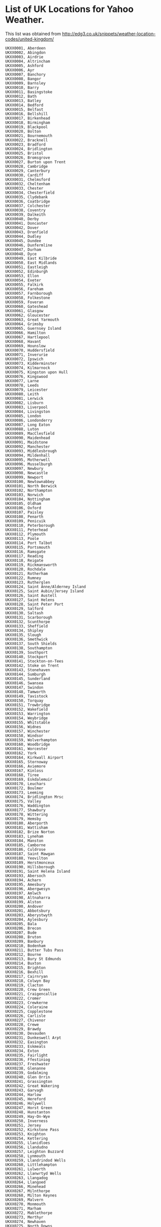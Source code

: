 * List of UK Locations for Yahoo Weather.
This list was obtained from
http://edg3.co.uk/snippets/weather-location-codes/united-kingdom/


#+begin_example
UKXX0001, Aberdeen
UKXX0002, Abingdon
UKXX0003, Airdrie
UKXX0004, Altrincham
UKXX0005, Ashford
UKXX0006, Ayr
UKXX0007, Banchory
UKXX0008, Bangor
UKXX0009, Barnsley
UKXX0010, Barry
UKXX0011, Basingstoke
UKXX0012, Bath
UKXX0013, Batley
UKXX0014, Bedford
UKXX0015, Belfast
UKXX0016, Bellshill
UKXX0017, Birkenhead
UKXX0018, Birmingham
UKXX0019, Blackpool
UKXX0020, Bolton
UKXX0021, Bournemouth
UKXX0022, Bracknell
UKXX0023, Bradford
UKXX0024, Bridlington
UKXX0025, Bristol
UKXX0026, Bromsgrove
UKXX0027, Burton upon Trent
UKXX0028, Cambridge
UKXX0029, Canterbury
UKXX0030, Cardiff
UKXX0031, Chelmsford
UKXX0032, Cheltenham
UKXX0033, Chester
UKXX0034, Chesterfield
UKXX0035, Clydebank
UKXX0036, Coatbridge
UKXX0037, Colchester
UKXX0038, Coventry
UKXX0039, Dalkeith
UKXX0040, Derby
UKXX0041, Doncaster
UKXX0042, Dover
UKXX0043, Dronfield
UKXX0044, Dudley
UKXX0045, Dundee
UKXX0046, Dunfermline
UKXX0047, Durham
UKXX0048, Dyce
UKXX0049, East Kilbride
UKXX0050, East Midlands
UKXX0051, Eastleigh
UKXX0052, Edinburgh
UKXX0053, Ellon
UKXX0054, Exeter
UKXX0055, Falkirk
UKXX0056, Fareham
UKXX0057, Farnborough
UKXX0058, Folkestone
UKXX0059, Foveran
UKXX0060, Gateshead
UKXX0061, Glasgow
UKXX0062, Gloucester
UKXX0063, Great Yarmouth
UKXX0064, Grimsby
UKXX0065, Guernsey Island
UKXX0066, Hamilton
UKXX0067, Hartlepool
UKXX0068, Havant
UKXX0069, Hounslow
UKXX0070, Huddersfield
UKXX0071, Inverurie
UKXX0072, Ipswich
UKXX0073, Kidderminster
UKXX0074, Kilmarnock
UKXX0075, Kingston upon Hull
UKXX0076, Kingswood
UKXX0077, Larne
UKXX0078, Leeds
UKXX0079, Leicester
UKXX0080, Leith
UKXX0081, Lerwick
UKXX0082, Lisburn
UKXX0083, Liverpool
UKXX0084, Livingston
UKXX0085, London
UKXX0086, Londonderry
UKXX0087, Long Eaton
UKXX0088, Luton
UKXX0089, MacClesfield
UKXX0090, Maidenhead
UKXX0091, Maidstone
UKXX0092, Manchester
UKXX0093, Middlesbrough
UKXX0094, Mildenhall
UKXX0095, Motherwell
UKXX0096, Musselburgh
UKXX0097, Newbury
UKXX0098, Newcastle
UKXX0099, Newport
UKXX0100, Newtownabbey
UKXX0101, North Berwick
UKXX0102, Northampton
UKXX0103, Norwich
UKXX0104, Nottingham
UKXX0105, Oldham
UKXX0106, Oxford
UKXX0107, Paisley
UKXX0108, Penarth
UKXX0109, Penicuik
UKXX0110, Peterborough
UKXX0111, Peterhead
UKXX0112, Plymouth
UKXX0113, Poole
UKXX0114, Port Talbot
UKXX0115, Portsmouth
UKXX0116, Ramsgate
UKXX0117, Reading
UKXX0118, Reigate
UKXX0119, Rickmansworth
UKXX0120, Rochdale
UKXX0121, Rotherham
UKXX0122, Rumney
UKXX0123, Rutherglen
UKXX0124, Saint Anne/Alderney Island
UKXX0125, Saint Aubin/Jersey Island
UKXX0126, Saint Austell
UKXX0127, Saint Helens
UKXX0128, Saint Peter Port
UKXX0129, Salford
UKXX0130, Saltash
UKXX0131, Scarborough
UKXX0132, Scunthorpe
UKXX0133, Sheffield
UKXX0134, Shipley
UKXX0135, Slough
UKXX0136, Smethwick
UKXX0137, South Shields
UKXX0138, Southampton
UKXX0139, Southport
UKXX0140, Stockport
UKXX0141, Stockton-on-Tees
UKXX0142, Stoke on Trent
UKXX0143, Stonehaven
UKXX0144, Sumburgh
UKXX0145, Sunderland
UKXX0146, Swansea
UKXX0147, Swindon
UKXX0148, Tamworth
UKXX0149, Tavistock
UKXX0150, Torquay
UKXX0151, Trowbridge
UKXX0152, Wakefield
UKXX0153, Warrington
UKXX0154, Weybridge
UKXX0155, Whitstable
UKXX0156, Widnes
UKXX0157, Winchester
UKXX0158, Windsor
UKXX0159, Wolverhampton
UKXX0160, Woodbridge
UKXX0161, Worcester
UKXX0162, York
UKXX0164, Kirkwall Airport
UKXX0165, Stornoway
UKXX0166, Aviemore
UKXX0167, Kinloss
UKXX0168, Tiree
UKXX0169, Eskdalemuir
UKXX0170, Leuchars
UKXX0172, Boulmer
UKXX0173, Leeming
UKXX0174, Bridlington Mrsc
UKXX0175, Valley
UKXX0176, Waddington
UKXX0177, Shawbury
UKXX0178, Wittering
UKXX0179, Hemsby
UKXX0180, Aberporth
UKXX0181, Wattisham
UKXX0182, Brize Norton
UKXX0183, Lyneham
UKXX0184, Manston
UKXX0185, Camborne
UKXX0186, Culdrose
UKXX0187, Saint Mawgan
UKXX0188, Yeovilton
UKXX0189, Herstmonceux
UKXX0190, Hillsborough
UKXX0191, Saint Helena Island
UKXX0193, Abersoch
UKXX0194, Acharn
UKXX0195, Amesbury
UKXX0196, Abergwesyn
UKXX0197, Amlwch
UKXX0198, Altnaharra
UKXX0199, Alston
UKXX0200, Andover
UKXX0201, Abbotsbury
UKXX0203, Aberystwyth
UKXX0204, Aylesbury
UKXX0205, Bala
UKXX0206, Brecon
UKXX0207, Bude
UKXX0208, Bruton
UKXX0209, Banbury
UKXX0210, Bodenham
UKXX0211, Butter Tubs Pass
UKXX0212, Bourne
UKXX0213, Bury St Edmunds
UKXX0214, Buxton
UKXX0215, Brighton
UKXX0216, Bexhill
UKXX0217, Cairnryan
UKXX0218, Colwyn Bay
UKXX0219, Clacton
UKXX0220, Crew Green
UKXX0221, Craigencallie
UKXX0222, Cromer
UKXX0223, Crewkerne
UKXX0224, Coleraine
UKXX0225, Copplestone
UKXX0226, Carlisle
UKXX0227, Chivenor
UKXX0228, Crewe
UKXX0229, Brawdy
UKXX0230, Devauden
UKXX0231, Dunkeswell Arpt
UKXX0232, Easington
UKXX0233, Eskmeals
UKXX0234, Exton
UKXX0235, Fairlight
UKXX0236, Ffestiniog
UKXX0237, Freshwater
UKXX0238, Glenanne
UKXX0239, Godalming
UKXX0240, Glen Orrin
UKXX0241, Grassington
UKXX0242, Great Wakering
UKXX0243, Garvagh
UKXX0244, Harlow
UKXX0245, Hereford
UKXX0246, Holywell
UKXX0247, Horst Green
UKXX0248, Hunstanton
UKXX0249, Hay-On-Wye
UKXX0250, Inverness
UKXX0251, Jersey
UKXX0252, Kirkstone Pass
UKXX0253, Knighton
UKXX0254, Kettering
UKXX0255, Llanidloes
UKXX0256, Llandudno
UKXX0257, Leighton Buzzard
UKXX0258, Lynmouth
UKXX0259, Llandrindod Wells
UKXX0260, Littlehampton
UKXX0261, Lulworth
UKXX0262, Llanwrtyd Wells
UKXX0263, Llangadog
UKXX0264, Llangoed
UKXX0266, Minehead
UKXX0267, Milnthorpe
UKXX0268, Milton Keynes
UKXX0269, Malvern
UKXX0270, Monmouth
UKXX0271, Marham
UKXX0272, Mablethorpe
UKXX0273, Merthyr
UKXX0274, Newhaven
UKXX0275, North Downs
UKXX0276, Newark On Trent
UKXX0278, New Quay
UKXX0279, Orford
UKXX0280, Okehampton
UKXX0281, Ormskirk
UKXX0282, Preston
UKXX0283, Princetown
UKXX0284, Presteigne
UKXX0285, Perth
UKXX0286, Penzance
UKXX0287, Bardesy
UKXX0288, Raglan
UKXX0289, Barmouth
UKXX0290, Redesdale
UKXX0291, Rhyll
UKXX0292, Rayleigh
UKXX0294, Stratford On Avo
UKXX0295, Snowdon
UKXX0296, Shrewsbury
UKXX0297, Shipton
UKXX0298, Skipton
UKXX0299, Sandbach
UKXX0300, Spalding
UKXX0301, Salisbury
UKXX0302, Stocks Resvr
UKXX0303, Scilly
UKXX0304, Tenby
UKXX0305, Telford
UKXX0306, Tunbridge Wells
UKXX0307, Tonbridge
UKXX0308, Trostan
UKXX0309, Taunton
UKXX0310, Tywyn
UKXX0311, Wainfleet
UKXX0312, Whitby
UKXX0313, Wick
UKXX0314, Wellington
UKXX0315, Whitland
UKXX0316, Welshpool
UKXX0317, Weymouth
UKXX0318, Whitehall
UKXX0319, Warslow
UKXX0320, Weston-Spr-Mare
UKXX0321, Weybourne
UKXX0322, Cottesmore
UKXX0323, Brighstone
UKXX0324, Chale
UKXX0325, Skomer
UKXX0326, Cardigan Bay
UKXX0327, Cape Wrath
UKXX0330, The Little Minch
UKXX0332, Strait Of Dover
UKXX0333, Milltimber
UKXX0334, Peterculter
UKXX0335, Westhill
UKXX0336, Fraserburgh
UKXX0337, Oldbury
UKXX0338, Peacehaven
UKXX0339, Holywood
UKXX0340, Donaghadee
UKXX0341, Newtownards
UKXX0342, Comber
UKXX0343, Ballynahinch
UKXX0344, Downpatrick
UKXX0345, Carrickfergus
UKXX0346, Limavady
UKXX0347, Caledon
UKXX0348, Aughnacloy
UKXX0349, Enniskillen
UKXX0350, Fivemiletown
UKXX0351, Clogher
UKXX0352, Augher
UKXX0353, Omagh
UKXX0354, Castlederg
UKXX0355, Strabane
UKXX0356, Porthcawl
UKXX0357, Wallasey
UKXX0358, Harwich
UKXX0359, Broadstairs
UKXX0360, Dumfries
UKXX0361, Thornhill
UKXX0362, Sanquhar
UKXX0363, Dalbeattie
UKXX0364, Kirkcudbright
UKXX0365, Castle Douglas
UKXX0366, Newton Stewart
UKXX0367, Moffat
UKXX0368, Lockerbie
UKXX0369, Annan
UKXX0370, Langholm
UKXX0371, Canonbie
UKXX0372, Gretna
UKXX0373, Cleethorpes
UKXX0374, Lyme Regis
UKXX0375, Dawlish
UKXX0376, Budleigh Salterton
UKXX0377, Midhurst
UKXX0378, Isle of Lewis
UKXX0379, Isle of Harris
UKXX0380, Isle of Scalpay
UKXX0381, Leverburgh
UKXX0382, Isle of Benbecula
UKXX0383, Isle of South Uist
UKXX0384, Isle of Barra
UKXX0385, Portree
UKXX0386, Prestwick
UKXX0387, Cumnock
UKXX0388, Maybole
UKXX0389, Girvan
UKXX0390, Morecambe
UKXX0391, Carnforth
UKXX0392, Rhyl
UKXX0393, Prestatyn
UKXX0394, Llanfairfechan
UKXX0395, Penmaenmawr
UKXX0396, Pwllheli
UKXX0397, Newbiggin-by-the-Sea
UKXX0398, Sheringham
UKXX0399, Lowestoft
UKXX0400, Campbeltown
UKXX0401, Isle of Islay
UKXX0402, Isle of Colonsay
UKXX0403, Isle of Mull
UKXX0404, Isle of Iona
UKXX0405, Isle of Coll
UKXX0406, Isle of Eigg
UKXX0407, Isle of Rum
UKXX0408, Isle of Canna
UKXX0409, Torpoint
UKXX0410, Port Isaac
UKXX0411, Tintagel
UKXX0412, Southsea
UKXX0413, Gosport
UKXX0414, Aberaeron
UKXX0415, Pembroke Dock
UKXX0416, Canvey Island
UKXX0417, Jedburgh
UKXX0418, Hawick
UKXX0419, Coldstream
UKXX0420, Cockburnspath
UKXX0421, Eyemouth
UKXX0422, Brixham
UKXX0423, Dartmouth
UKXX0424, Newquay
UKXX0425, Isles of Scilly
UKXX0426, Guisborough
UKXX0427, Filey
UKXX0428, Shetland
UKXX0429, St Albans
UKXX0430, Radcliffe
UKXX0431, St Helier
UKXX0433, Huntly
UKXX0434, Bacon's End
UKXX0435, Bradford-on-Avon
UKXX0436, Street
UKXX0437, Cleckheaton
UKXX0438, Settle
UKXX0439, Ringwood
UKXX0440, Swanley
UKXX0441, Air Balloon Hill
UKXX0442, Aldwick
UKXX0443, Dromore
UKXX0444, Ballyclare
UKXX0445, Ballymoney
UKXX0446, Ballycastle
UKXX0447, Wigton
UKXX0448, Penrith
UKXX0449, Cleator
UKXX0450, Moor Row
UKXX0451, Cleator Moor
UKXX0452, Aldham
UKXX0453, Manningtree
UKXX0454, Walton on the Naze
UKXX0455, Belvedere
UKXX0456, Heanor
UKXX0457, Spennymoor
UKXX0458, Barton-upon-Humber
UKXX0459, Kingswinford
UKXX0460, Leytonstone
UKXX0461, Bonnyrigg
UKXX0462, Tiverton
UKXX0463, Larbert
UKXX0464, Alloa
UKXX0465, Alva
UKXX0466, Tillicoultry
UKXX0467, Doune
UKXX0468, Badminton
UKXX0469, Haslemere
UKXX0470, Liss
UKXX0471, Knaresborough
UKXX0472, Berkhamsted
UKXX0473, Amersham
UKXX0474, High Wycombe
UKXX0475, Kington
UKXX0476, Hull
UKXX0477, Saxmundham
UKXX0478, Muir of Ord
UKXX0479, Mauchline
UKXX0480, Beith
UKXX0481, Stevenston
UKXX0482, Esher
UKXX0483, Ashby-de-la-Zouch
UKXX0484, Conwy
UKXX0485, Aby
UKXX0486, Pudsey
UKXX0487, Astley
UKXX0488, Whitefield
UKXX0489, Old Wolverton
UKXX0490, Newport Pagnell
UKXX0491, Ampthill
UKXX0492, Seven Sisters
UKXX0493, Cramlington
UKXX0494, Wylam
UKXX0495, Morpeth
UKXX0496, Choppington
UKXX0497, Wooler
UKXX0498, Mansfield
UKXX0499, Hampstead
UKXX0500, Heywood
UKXX0501, Johnstone
UKXX0502, Isle of Bute
UKXX0503, Tarbert
UKXX0504, King's Lynn
UKXX0505, Dalwhinnie
UKXX0506, Roy Bridge
UKXX0507, Ballachulish
UKXX0508, Fowey
UKXX0509, Binfield
UKXX0510, Llanarth
UKXX0511, Saundersfoot
UKXX0512, Pembroke
UKXX0513, Stevenage
UKXX0514, Iver
UKXX0515, Faringdon
UKXX0516, Malmesbury
UKXX0517, Leigh-on-Sea
UKXX0518, Basildon
UKXX0519, Hinton St. George
UKXX0520, Dulverton
UKXX0521, Watchet
UKXX0522, Selkirk
UKXX0523, Mayfield
UKXX0524, Northolt
UKXX0525, Driffield
UKXX0526, Havering
UKXX0527, Hemel Hempstead
UKXX0528, Burton-on-Trent
UKXX0529, Newburn
UKXX0530, Tyldesley
UKXX0531, Fleet
UKXX0532, Kidsgrove
UKXX0533, Aberlour
UKXX0534, Welwyn Garden City
UKXX0535, Warminster
UKXX0536, Bolton Outlanes
UKXX0537, Apperley Bridge
UKXX0538, Parkstone
UKXX0539, Verwood
UKXX0540, Lewes
UKXX0541, Winscombe
UKXX0542, Castlewellan
UKXX0543, Banbridge
UKXX0544, Magherafelt
UKXX0545, Armagh
UKXX0546, Cookstown
UKXX0547, Appleby-in-Westmorland
UKXX0548, Frizington
UKXX0549, Treorchy
UKXX0550, Hengoed
UKXX0551, Southminster
UKXX0552, Nuneaton
UKXX0553, Leamington Spa
UKXX0554, Swanscombe
UKXX0555, Carnoustie
UKXX0556, Newton Aycliffe
UKXX0557, Retford
UKXX0558, Clapton
UKXX0559, Newbridge
UKXX0560, Kirkliston
UKXX0561, Dunbar
UKXX0562, West Calder
UKXX0563, Barnet
UKXX0564, Axminster
UKXX0565, Ilfracombe
UKXX0566, South Molton
UKXX0567, Denny
UKXX0568, Drumchapel
UKXX0569, Berkeley
UKXX0570, Northwood
UKXX0571, Aston Sandford
UKXX0572, Aston Abbotts
UKXX0573, Felixstowe
UKXX0574, Harleston
UKXX0575, Alness
UKXX0576, Irvine
UKXX0577, Darvel
UKXX0578, Kilbirnie
UKXX0579, Dunbeath
UKXX0580, Stromness
UKXX0581, Lancaster
UKXX0582, Larkhall
UKXX0583, Lanark
UKXX0584, Whetstone
UKXX0585, Alexandra Palace
UKXX0586, Wallsend
UKXX0587, Ryton
UKXX0588, Prudhoe
UKXX0589, Ashington
UKXX0590, Attleborough
UKXX0591, Hendon
UKXX0592, Kidlington
UKXX0593, Lochwinnoch
UKXX0594, Dalmally
UKXX0595, Taynuilt
UKXX0596, Isle of Gigha
UKXX0597, Isle of Tiree
UKXX0598, Alyth
UKXX0599, Aberfeldy
UKXX0600, Newtonmore
UKXX0601, Boat of Garten
UKXX0602, Arisaig
UKXX0603, Yelverton
UKXX0604, Padstow
UKXX0605, Leyland
UKXX0606, Redhill
UKXX0607, Upminster
UKXX0608, Milford Haven
UKXX0609, Abbots Ann
UKXX0610, Bucknell
UKXX0611, Oswestry
UKXX0612, Highbridge
UKXX0613, Chard
UKXX0614, Broseley
UKXX0615, Battle
UKXX0616, Paignton
UKXX0617, Truro
UKXX0618, Isleworth
UKXX0619, South Teddington
UKXX0620, Normanton
UKXX0621, Broadway
UKXX0622, Acomb
UKXX0623, The Potteries
UKXX0624, Brent
UKXX0625, Gillingham
UKXX0626, Bury
UKXX0627, Telford Dawley
UKXX0628, Great Sankey
UKXX0629, Chipping Sodbury
UKXX0630, Ecclesfield
UKXX0631, Haywards Heath
UKXX0632, Ashton-in-Makerfield
UKXX0633, Strathdon
UKXX0634, Harpenden
UKXX0635, Welwyn
UKXX0636, Alcester
UKXX0637, Avon Park
UKXX0638, Bastwell
UKXX0639, Worthing
UKXX0640, Arundel
UKXX0641, Abbots Leigh
UKXX0642, Maesteg
UKXX0643, Tonypandy
UKXX0644, Ingatestone
UKXX0645, Sawbridgeworth
UKXX0646, Berden
UKXX0647, Frinton-on-Sea
UKXX0648, Clacton-on-Sea
UKXX0649, Bocking's Elm
UKXX0650, Whyteleafe
UKXX0651, Herne Bay
UKXX0652, Longfield
UKXX0653, Erith
UKXX0654, Ripley
UKXX0655, Swadlincote
UKXX0656, Belper
UKXX0657, Catterick Garrison
UKXX0658, Poplar
UKXX0659, Kirknewton
UKXX0660, Walkerburn
UKXX0661, Fleetwood
UKXX0662, Barrhead
UKXX0663, Dumbarton
UKXX0664, Newent
UKXX0665, Cranleigh
UKXX0666, Lightwater
UKXX0667, Virginia Water
UKXX0668, Alton
UKXX0669, Bordon
UKXX0670, Camberley
UKXX0671, Ross-on-Wye
UKXX0672, Nairn
UKXX0673, Achnasheen
UKXX0674, Fochabers
UKXX0675, Addlestone
UKXX0676, Berriedale
UKXX0677, Kinbrace
UKXX0678, Inverkeithing
UKXX0679, Formby
UKXX0680, Loughborough
UKXX0681, Coalville
UKXX0682, Aberdovey
UKXX0683, Llwyngwril
UKXX0684, Dyffryn Ardudwy
UKXX0685, Cemaes Bay
UKXX0686, Llangefni
UKXX0687, Buckingham
UKXX0688, Archway
UKXX0689, Blyth
UKXX0690, Jarrow
UKXX0691, East Boldon
UKXX0692, Alnwick
UKXX0693, Seahouses
UKXX0694, Bamburgh
UKXX0695, Crickhowell
UKXX0696, New Tredegar
UKXX0697, Chigwell
UKXX0698, Wymondham
UKXX0699, Cricklewood
UKXX0700, Willesden
UKXX0701, Kilmacolm
UKXX0702, Wemyss Bay
UKXX0703, Oban
UKXX0704, Spean Bridge
UKXX0705, Wadebridge
UKXX0706, Bodmin
UKXX0707, Cowes
UKXX0708, Betchworth
UKXX0709, Lingfield
UKXX0710, Worksop
UKXX0711, Clarbeston Road
UKXX0712, Letchworth
UKXX0713, Ware
UKXX0714, Glossop
UKXX0715, Carshalton
UKXX0716, Llandinam
UKXX0717, Merriott
UKXX0718, Market Drayton
UKXX0719, St. Leonards-on-Sea
UKXX0720, Saltburn-by-the-Sea
UKXX0721, Trimdon Station
UKXX0722, Frodsham
UKXX0723, Liversedge
UKXX0724, Droitwich
UKXX0725, Blackfords
UKXX0726, Bebington
UKXX0727, Dewsbury
UKXX0728, Felling
UKXX0729, Grantham
UKXX0730, Shirley
UKXX0731, Staveley
UKXX0732, Kirkby-in-Ashfield
UKXX0733, MacDuff
UKXX0734, Copt Green
UKXX0735, Pevensey
UKXX0736, West Wickham
UKXX0737, Kirkby Stephen
UKXX0738, Caerphilly
UKXX0739, Bishop's Stortford
UKXX0740, Warlingham
UKXX0741, Westgate-on-Sea
UKXX0742, Kenilworth
UKXX0743, Atherstone
UKXX0744, Tarporley
UKXX0745, Dartford
UKXX0746, Bakewell
UKXX0747, Houghton le Spring
UKXX0748, Bedale
UKXX0749, Brigg
UKXX0750, Sturminster Newton
UKXX0751, Leyton
UKXX0752, Walthamstow
UKXX0753, South Woodford
UKXX0754, Humbie
UKXX0755, Pathhead
UKXX0756, Waltham Abbey
UKXX0757, Chulmleigh
UKXX0758, Torrington
UKXX0759, Chipping Campden
UKXX0760, Bagshot
UKXX0761, Edgware
UKXX0762, Ledbury
UKXX0763, Eye
UKXX0764, Avoch
UKXX0765, Strathpeffer
UKXX0766, Lossiemouth
UKXX0767, Forres
UKXX0768, Dalry
UKXX0769, Largs
UKXX0770, Kingston upon Thames
UKXX0771, Worcester Park
UKXX0772, East Molesey
UKXX0773, Chertsey
UKXX0774, Tadworth
UKXX0775, Glenrothes
UKXX0776, Llangammarch Wells
UKXX0777, Oakham
UKXX0778, Corwen
UKXX0779, Llanerchymedd
UKXX0780, Chatham
UKXX0781, Great Linford
UKXX0782, Olney
UKXX0783, East Finchley
UKXX0784, Hornsey
UKXX0785, Stoke Newington
UKXX0786, Blaydon-on-Tyne
UKXX0787, Sutton-in-Ashfield
UKXX0788, Sleaford
UKXX0789, Tredegar
UKXX0790, Ashton-under-Lyne
UKXX0791, Wallingford
UKXX0792, Gunnislake
UKXX0793, Ancton
UKXX0794, Bembridge
UKXX0795, Yarmouth
UKXX0796, Thatcham
UKXX0797, Romford
UKXX0798, Abergorlech
UKXX0799, Morden
UKXX0800, Stockbridge
UKXX0801, Brockenhurst
UKXX0802, Hockley
UKXX0803, Bishops Castle
UKXX0804, Montgomery
UKXX0805, Gordon
UKXX0806, Falmouth
UKXX0807, Redruth
UKXX0808, Wingate
UKXX0809, Southall
UKXX0810, Borehamwood
UKXX0811, Pershore
UKXX0812, Walsall
UKXX0813, Bilston
UKXX0814, Hillingdon
UKXX0815, Westminster
UKXX0816, Crawley
UKXX0817, Darlington
UKXX0818, Newcastle-under-Lyme
UKXX0819, Greasby
UKXX0820, Cumbernauld
UKXX0821, Wrexham
UKXX0822, Eccles
UKXX0823, Chester-le-Street
UKXX0824, Chadderton
UKXX0825, Chorley
UKXX0826, Bentley
UKXX0827, Bramhall
UKXX0828, Bromborough
UKXX0829, Bearsden
UKXX0830, Newry
UKXX0831, Maghull
UKXX0832, Rawtenstall
UKXX0833, Ballindalloch
UKXX0834, Banff
UKXX0835, Acocks Green
UKXX0836, Blossomfield
UKXX0837, Rossendale
UKXX0838, Ambler Thorn
UKXX0839, Broadstone
UKXX0840, Wimborne
UKXX0841, New Milton
UKXX0842, Orpington
UKXX0843, Cheddar
UKXX0844, Frampton Cotterell
UKXX0845, Bushmills
UKXX0846, Baldwinholme
UKXX0847, Deeside
UKXX0848, Mitcham
UKXX0849, Congleton
UKXX0850, Bexley
UKXX0851, Immingham
UKXX0852, Gorebridge
UKXX0853, Winkleigh
UKXX0854, Holsworthy
UKXX0855, Lynton
UKXX0856, Grangemouth
UKXX0857, Kilsyth
UKXX0858, Aldershot
UKXX0859, Windlesham
UKXX0860, Petworth
UKXX0861, Liphook
UKXX0862, Ripon
UKXX0863, Great Missenden
UKXX0864, Tring
UKXX0865, Barking
UKXX0866, Munlochy
UKXX0867, Cromarty
UKXX0868, Tomatin
UKXX0869, Elgin
UKXX0870, Chessington
UKXX0871, Orkney
UKXX0872, Aigburth
UKXX0873, Kirkby
UKXX0874, Penrhyndeudraeth
UKXX0875, Criccieth
UKXX0876, Penysarn
UKXX0877, Wetherby
UKXX0878, Ilkley
UKXX0879, Barton Upon Irwell
UKXX0880, Carrington
UKXX0881, Bill Street
UKXX0882, Queenborough
UKXX0883, Biggar
UKXX0884, Highgate
UKXX0885, Southgate
UKXX0886, Corbridge
UKXX0887, Newark
UKXX0888, Towcester
UKXX0889, Pontypool
UKXX0890, Walsingham
UKXX0891, Mossley
UKXX0892, Littleborough
UKXX0893, Bishopton
UKXX0894, Dunoon
UKXX0895, Swaffham
UKXX0896, Fort William
UKXX0897, Callington
UKXX0898, Hayling Island
UKXX0899, Chichester
UKXX0900, Shanklin
UKXX0901, Ventnor
UKXX0902, Totland Bay
UKXX0903, Wokingham
UKXX0904, East Grinstead
UKXX0905, Rainham
UKXX0906, Kelham Island
UKXX0907, Backmoor
UKXX0908, Llandovery
UKXX0909, Newcastle Emlyn
UKXX0910, Clynderwen
UKXX0911, Royston
UKXX0912, Bourne End
UKXX0913, Banstead
UKXX0914, Benfleet
UKXX0915, Adscombe
UKXX0916, Ilminster
UKXX0917, Melrose
UKXX0918, Romney Marsh
UKXX0919, Winchelsea
UKXX0920, Perranporth
UKXX0921, Redcar
UKXX0922, Sunbury-on-Thames
UKXX0923, Shepperton
UKXX0924, Watford
UKXX0925, Wigan
UKXX0926, Lambeth
UKXX0927, Waltham Forest
UKXX0928, Richmond-upon-Thames
UKXX0929, Hastings
UKXX0930, Huyton-with-Roby
UKXX0931, Pontefract
UKXX0932, Droylsden
UKXX0933, Aboyne
UKXX0934, Bentley Heath
UKXX0935, Astwood Bank
UKXX0936, Radstock
UKXX0937, Allerton
UKXX0938, Becks
UKXX0939, Keighley
UKXX0940, Axbridge
UKXX0941, Portstewart
UKXX0942, Cockermouth
UKXX0943, Pontypridd
UKXX0944, Pentre
UKXX0945, Mold
UKXX0946, Witham
UKXX0947, Hythe
UKXX0948, Bedworth
UKXX0949, Winsford
UKXX0950, Bexleyheath
UKXX0951, Montrose
UKXX0952, Barnard Castle
UKXX0953, Bridport
UKXX0954, Bewdley
UKXX0955, Forest Gate
UKXX0956, Manor Park
UKXX0957, Innerleithen
UKXX0958, West Linton
UKXX0959, Potters Bar
UKXX0960, Honiton
UKXX0961, Umberleigh
UKXX0962, Tewkesbury
UKXX0963, Aldsworth
UKXX0964, Sandhurst
UKXX0965, Chesham
UKXX0966, Chalfont St. Giles
UKXX0967, Leominster
UKXX0968, Sowerby Bridge
UKXX0969, Southwold
UKXX0970, Brandon
UKXX0971, Bury St. Edmunds
UKXX0972, Saltcoats
UKXX0973, New Malden
UKXX0974, Surbiton
UKXX0975, Kinross
UKXX0976, St. Andrews
UKXX0977, Court Hey
UKXX0978, Brighton Le Sands
UKXX0979, Ambleside
UKXX0980, Hinckley
UKXX0981, Caernarfon
UKXX0982, Menai Bridge
UKXX0983, Holyhead
UKXX0984, Brynteg
UKXX0985, Audenshaw
UKXX0986, Snodland
UKXX0987, Aylesford
UKXX0988, Broughton
UKXX0989, Winchmore Hill
UKXX0990, Stocksfield
UKXX0991, Belford
UKXX0992, Holt
UKXX0993, North Walsham
UKXX0994, Mill Hill
UKXX0995, Woodstock
UKXX0996, Appin
UKXX0997, Isle of Jura
UKXX0998, Dunkeld
UKXX0999, Glenfinnan
UKXX1000, Liskeard
UKXX1001, Adsdean
UKXX1002, Attercliffe
UKXX1003, Bradway
UKXX1004, Aughton
UKXX1005, Kidwelly
UKXX1006, Carmarthen
UKXX1007, Boncath
UKXX1008, Pencader
UKXX1009, Fishguard
UKXX1010, Ascot
UKXX1011, Tidworth
UKXX1012, Church Stretton
UKXX1013, Ludlow
UKXX1014, Llanbrynmair
UKXX1015, Langport
UKXX1016, South Petherton
UKXX1017, Earlston
UKXX1018, Etchingham
UKXX1019, Heathfield
UKXX1020, Totnes
UKXX1021, South Brent
UKXX1022, Abbots Langley
UKXX1023, Selby
UKXX1024, Teesside
UKXX1025, Cannock
UKXX1026, Carlton
UKXX1027, Stretford
UKXX1028, Farnham
UKXX1029, West Bridgford
UKXX1030, Heswall
UKXX1031, Mangotsfield
UKXX1032, Penwortham
UKXX1033, Coleshill
UKXX1034, Bird End
UKXX1035, Templecombe
UKXX1036, Blackburn
UKXX1037, Darwen
UKXX1038, Lancing
UKXX1039, Polegate
UKXX1040, Foots Cray
UKXX1041, Bishop Sutton
UKXX1042, Portrush
UKXX1043, Craigavon
UKXX1044, Annie Pit
UKXX1045, Whitehaven
UKXX1046, Merthyr Tydfil
UKXX1047, Ongar
UKXX1048, Maldon
UKXX1049, Boxted
UKXX1050, Sudbury
UKXX1051, Margate
UKXX1052, Brechin
UKXX1053, Arbroath
UKXX1054, Ashbourne
UKXX1055, Stranraer
UKXX1056, Ferryhill
UKXX1057, Blandford Forum
UKXX1058, East Ham
UKXX1059, Colinton
UKXX1060, Broxbourne
UKXX1061, Sidmouth
UKXX1062, Colyton
UKXX1063, Dollar
UKXX1064, Lochearnhead
UKXX1065, Alexandria
UKXX1066, Stroud
UKXX1067, Woking
UKXX1068, Stanmore
UKXX1069, Audley End
UKXX1070, Gairloch
UKXX1071, Ullapool
UKXX1072, Rogart
UKXX1073, Forsinard
UKXX1074, Kirkwall
UKXX1075, Leven
UKXX1076, Auchtermuchty
UKXX1077, Croxteth Park
UKXX1078, Kirkby-in-Furness
UKXX1079, Melton Mowbray
UKXX1080, Llangollen
UKXX1081, Llandudno Junction
UKXX1082, Arthog
UKXX1083, Blaenau Ffestiniog
UKXX1084, Y Felinheli
UKXX1085, Beaumaris
UKXX1086, Llanbedrgoch
UKXX1087, Lincoln
UKXX1088, Otley
UKXX1089, Walkden
UKXX1090, Atherton
UKXX1091, West Malling
UKXX1092, Woodside Park
UKXX1093, Whitley Bay
UKXX1094, Haltwhistle
UKXX1095, Abertillery
UKXX1096, Melton Constable
UKXX1097, Bungay
UKXX1098, St. Johns Wood
UKXX1099, Bicester
UKXX1100, Renfrew
UKXX1101, Skelmorlie
UKXX1102, Gourock
UKXX1103, Colintraive
UKXX1104, Delabole
UKXX1105, Bognor Regis
UKXX1106, Crowthorne
UKXX1107, Billingshurst
UKXX1108, Sydenham
UKXX1109, Shefford
UKXX1110, Sutton
UKXX1111, Shaftesbury
UKXX1112, Seaham
UKXX1113, Peterlee
UKXX1114, Wickford
UKXX1115, Stoke-on-Trent
UKXX1116, Ystrad Meurig
UKXX1117, Stoke-sub-Hamdon
UKXX1118, Galashiels
UKXX1119, Much Wenlock
UKXX1120, Hartfield
UKXX1121, New Romney
UKXX1122, Buckfastleigh
UKXX1123, Billingham
UKXX1124, Egham
UKXX1125, Heckmondwike
UKXX1126, Leigh
UKXX1127, Camden
UKXX1128, Merton
UKXX1129, Arnold
UKXX1130, Thornton/Cleveleys
UKXX1131, Totton
UKXX1132, Farnworth
UKXX1133, Batchwood
UKXX1134, Solihull
UKXX1135, Clitheroe
UKXX1136, Colne
UKXX1137, Burnley
UKXX1138, Christchurch
UKXX1139, Eastbourne
UKXX1140, Seaford
UKXX1141, Shoreham-by-Sea
UKXX1142, Brampton
UKXX1143, Keswick
UKXX1144, Ravenglass
UKXX1145, Treharris
UKXX1146, Billericay
UKXX1147, Anvil Green
UKXX1148, Newport-on-Tay
UKXX1149, Northallerton
UKXX1150, Bishop Auckland
UKXX1151, Portland
UKXX1152, Heriot
UKXX1153, Waltham Cross
UKXX1154, Hoddesdon
UKXX1155, Beaworthy
UKXX1156, Helensburgh
UKXX1157, Stonehouse
UKXX1158, Wembley
UKXX1159, Brighouse
UKXX1160, Princes Risborough
UKXX1161, Beverley
UKXX1162, Hornsea
UKXX1163, Withernsea
UKXX1164, Ilford
UKXX1165, Ruislip
UKXX1166, Barton Mills
UKXX1167, Ampton
UKXX1168, Garve
UKXX1169, Kyle
UKXX1170, Plockton
UKXX1171, Strome Ferry
UKXX1172, Drumnadrochit
UKXX1173, Troon
UKXX1174, Helmsdale
UKXX1175, Burntisland
UKXX1176, Lochgelly
UKXX1177, Kendal
UKXX1178, Millom
UKXX1179, Coniston
UKXX1180, Trefriw
UKXX1181, Pentraeth
UKXX1182, Horncastle
UKXX1183, Woodhall Spa
UKXX1184, Caldecotte
UKXX1185, Aspley Guise
UKXX1186, Wishaw
UKXX1187, Shotts
UKXX1188, Boldon Colliery
UKXX1189, Riding Mill
UKXX1190, Daventry
UKXX1191, Brackley
UKXX1192, Queens Park
UKXX1193, Bacup
UKXX1194, Thame
UKXX1195, Didcot
UKXX1196, Carterton
UKXX1197, St. Catherines
UKXX1198, Lochgilphead
UKXX1199, Stamford
UKXX1200, Algarirk
UKXX1201, Skegness
UKXX1202, Lochailort
UKXX1203, Kinlochleven
UKXX1204, Henley-on-Thames
UKXX1205, Grays
UKXX1206, Darfield
UKXX1207, Burry Port
UKXX1208, Llandeilo
UKXX1209, Kilgetty
UKXX1210, Knebworth
UKXX1211, Biggleswade
UKXX1212, Stalybridge
UKXX1213, Marlborough
UKXX1214, Pewsey
UKXX1215, Machynlleth
UKXX1216, Bridgwater
UKXX1217, Edenbridge
UKXX1218, Kingsbridge
UKXX1219, Marazion
UKXX1220, St. Ives
UKXX1221, Staines
UKXX1222, Ossett
UKXX1223, Wednesbury
UKXX1224, Thirsk
UKXX1225, Alne
UKXX1226, Wandsworth
UKXX1227, Haringey
UKXX1228, Epsom
UKXX1229, Halesowen
UKXX1230, Crosby
UKXX1231, Hoylake
UKXX1232, Bishopbriggs
UKXX1233, Insch
UKXX1234, St. Albans
UKXX1235, Lemsford
UKXX1236, Rowley Regis
UKXX1237, Maney
UKXX1238, Headless Cross
UKXX1239, Wells
UKXX1240, Wincanton
UKXX1241, Accrington
UKXX1242, Gaisby
UKXX1243, Hassocks
UKXX1244, Chislehurst
UKXX1245, Maghera
UKXX1246, Holmrook
UKXX1247, Newmarket
UKXX1248, Llantwit Major
UKXX1249, Pontyclun
UKXX1250, Dunmow
UKXX1251, Canes
UKXX1252, Rugby
UKXX1253, Middlewich
UKXX1254, Stanley
UKXX1255, Gainsborough
UKXX1256, Barnetby
UKXX1257, Beaminster
UKXX1258, Bethnal Green
UKXX1259, Stratford
UKXX1260, Braunton
UKXX1261, Dunblane
UKXX1262, Callander
UKXX1263, Thornton-Cleveleys
UKXX1264, Cirencester
UKXX1265, Newnham
UKXX1266, North Ferriby
UKXX1267, Hebden Bridge
UKXX1268, Woodford Green
UKXX1269, Loughton
UKXX1270, Stowmarket
UKXX1271, Isle of Skye
UKXX1272, Strathcarron
UKXX1273, West Kilbride
UKXX1274, Isle of Cumbrae
UKXX1275, Leatherhead
UKXX1276, Lybster
UKXX1277, Latheron
UKXX1278, Brora
UKXX1279, Kirkcaldy
UKXX1280, Childwall
UKXX1281, Sedbergh
UKXX1282, Grange-over-Sands
UKXX1283, Ulverston
UKXX1284, Builth Wells
UKXX1285, Abergele
UKXX1286, Bodorgan
UKXX1287, Dulas
UKXX1288, Louth
UKXX1289, Sittingbourne
UKXX1290, Strathaven
UKXX1291, Tottenham
UKXX1292, Regents Park
UKXX1293, Golders Green
UKXX1294, Abbey
UKXX1295, Downham Market
UKXX1296, Ardler
UKXX1297, Carrbridge
UKXX1298, Nethy Bridge
UKXX1299, Fort Augustus
UKXX1300, Waterlooville
UKXX1301, Ryde
UKXX1302, Sandown
UKXX1303, Horsham
UKXX1304, South Ockendon
UKXX1305, Llanelli
UKXX1306, Glogue
UKXX1307, Crymych
UKXX1308, Buntingford
UKXX1309, Dukinfield
UKXX1310, Calne
UKXX1311, Lyndhurst
UKXX1312, Fordingbridge
UKXX1313, Westcliff-on-Sea
UKXX1314, Southend-on-Sea
UKXX1315, Nevendon
UKXX1316, Lauder
UKXX1317, Berwick-upon-Tweed
UKXX1318, Rye
UKXX1319, Hampton
UKXX1320, Greenford
UKXX1322, Tenbury Wells
UKXX1323, Rugeley
UKXX1324, Redbridge
UKXX1325, The Medway Towns
UKXX1326, Southwark
UKXX1327, Newham
UKXX1328, Harrogate
UKXX1329, Beeston
UKXX1330, Cheshunt
UKXX1331, Bletchley
UKXX1332, Hucknall
UKXX1333, Ballater
UKXX1334, Turriff
UKXX1335, Aston Cantlow
UKXX1336, Barnoldswick
UKXX1337, Bocking
UKXX1338, Ferndown
UKXX1339, Aghagallon
UKXX1340, Maryport
UKXX1341, St. Bees
UKXX1342, Saffron Walden
UKXX1343, Braintree
UKXX1344, Brentwood
UKXX1345, Bures
UKXX1346, South Croydon
UKXX1347, Warwick
UKXX1348, Southam
UKXX1349, Alfreton
UKXX1350, Ulceby
UKXX1351, Loanhead
UKXX1352, Rosewell
UKXX1353, Peebles
UKXX1354, Exmouth
UKXX1355, Menstrie
UKXX1356, Lytham St. Annes
UKXX1357, Bowling
UKXX1358, Dursley
UKXX1359, Moreton-in-Marsh
UKXX1360, Pinner
UKXX1361, Holmfirth
UKXX1362, Halifax
UKXX1363, Leiston
UKXX1364, Almshouse Green
UKXX1365, Beauly
UKXX1366, Kirkhill
UKXX1367, Invergordon
UKXX1368, Tain
UKXX1369, Lairg
UKXX1370, Newmilns
UKXX1371, Isle of Arran
UKXX1372, Thames Ditton
UKXX1373, Cobham
UKXX1374, Golspie
UKXX1375, Windermere
UKXX1376, Wigston
UKXX1377, Betws-y-Coed
UKXX1378, Talsarnau
UKXX1379, Porthmadog
UKXX1380, Gaerwen
UKXX1381, Rhosneigr
UKXX1382, Belle Vue
UKXX1383, Failsworth
UKXX1384, Rochester
UKXX1385, Muswell Hill
UKXX1386, New Southgate
UKXX1387, Bedlington
UKXX1388, Wellingborough
UKXX1389, Rushden
UKXX1390, Fakenham
UKXX1391, Wells-next-the-Sea
UKXX1392, Kentish Town
UKXX1393, Chipping Norton
UKXX1394, Chinnor
UKXX1395, Spilsby
UKXX1396, Auchterarder
UKXX1397, Kingussie
UKXX1398, Acharacle
UKXX1399, Mallaig
UKXX1400, Ivybridge
UKXX1401, Oxted
UKXX1402, Godstone
UKXX1403, Pulborough
UKXX1404, Ammanford
UKXX1405, Llanfyrnach
UKXX1406, Llandysul
UKXX1407, Forest Hill
UKXX1408, Herne Hill
UKXX1409, Tulse Hill
UKXX1410, Much Hadham
UKXX1411, Arlesey
UKXX1412, Sandy
UKXX1413, Wilmslow
UKXX1414, Lymington
UKXX1415, Uttoxeter
UKXX1416, Newtown
UKXX1417, Llanfyllin
UKXX1418, Sevenoaks
UKXX1419, Tenterden
UKXX1420, Robertsbridge
UKXX1421, Uxbridge
UKXX1422, Radlett
UKXX1423, Lichfield
UKXX1424, Malton
UKXX1425, Croydon
UKXX1426, Ealing
UKXX1427, Lewisham
UKXX1428, Greenwich
UKXX1429, Rhondda
UKXX1430, Gravesend
UKXX1431, Middleton
UKXX1432, Lurgan
UKXX1433, Alcester Lane's End
UKXX1434, Westbury
UKXX1435, Yeovil
UKXX1436, Birkenshaw
UKXX1437, Bingley
UKXX1438, Ashton Green
UKXX1439, Beckenham
UKXX1440, Wedmore
UKXX1441, Dungannon
UKXX1442, Seascale
UKXX1443, Egremont
UKXX1444, Beltinge
UKXX1445, Deal
UKXX1446, Shipston-on-Stour
UKXX1447, Sidcup
UKXX1448, Welling
UKXX1449, Ilkeston
UKXX1450, Shildon
UKXX1451, Crook
UKXX1452, Tipton
UKXX1453, Stourbridge
UKXX1454, Whitechapel
UKXX1455, Chingford
UKXX1456, North Woolwich
UKXX1457, Corstorphine
UKXX1458, South Queensferry
UKXX1459, Gullane
UKXX1460, East Linton
UKXX1461, Linlithgow
UKXX1462, Bo'ness
UKXX1463, Barnstaple
UKXX1464, Bonnybridge
UKXX1465, Killin
UKXX1466, Poulton-le-Fylde
UKXX1467, Bothwell
UKXX1468, Tetbury
UKXX1469, Petersfield
UKXX1470, Yateley
UKXX1471, Harrow
UKXX1472, Beaconsfield
UKXX1473, Elland
UKXX1474, Kilwinning
UKXX1475, Ardrossan
UKXX1476, Ashtead
UKXX1477, Buckley Hill
UKXX1478, Rhayader
UKXX1479, Llanrwst
UKXX1480, Fairbourne
UKXX1481, Llanbedr
UKXX1482, Ty Croes
UKXX1483, Agecroft
UKXX1484, Sale
UKXX1485, Finchley
UKXX1486, Finsbury Park
UKXX1487, Upper Edmonton
UKXX1488, Hebburn
UKXX1489, Rowlands Gill
UKXX1490, Corby
UKXX1491, Abergavenny
UKXX1492, Usk
UKXX1493, Chepstow
UKXX1494, Beccles
UKXX1495, Cairndow
UKXX1496, Sandringham
UKXX1497, Grantown-on-Spey
UKXX1498, Corrour
UKXX1499, Launceston
UKXX1500, Lifton
UKXX1501, Lostwithiel
UKXX1502, St. Austell
UKXX1503, Blisland
UKXX1504, Boscastle
UKXX1505, Emsworth
UKXX1506, East Cowes
UKXX1507, Hungerford
UKXX1508, Horley
UKXX1509, Abernant
UKXX1510, Cardigan
UKXX1511, Narberth
UKXX1512, Cheadle
UKXX1513, Somerton
UKXX1514, Martock
UKXX1515, Wadhurst
UKXX1516, Newton Abbot
UKXX1517, Penryn
UKXX1518, Yarm
UKXX1519, Brentford
UKXX1520, Feltham
UKXX1521, Evesham
UKXX1522, Bridgnorth
UKXX1523, Tyneside
UKXX1524, Royal Tunbridge Wells
UKXX1525, Royal Leamington Spa
UKXX1526, Worsley
UKXX1527, Morley
UKXX1528, Urmston
UKXX1529, Leighton-Linslade
UKXX1530, Hatfield
UKXX1531, Chapeltown
UKXX1532, Gosforth
UKXX1533, Batterdale
UKXX1534, Studley
UKXX1535, Castle Cary
UKXX1536, Wareham
UKXX1537, Hailsham
UKXX1538, Banwell
UKXX1539, Aldergrove
UKXX1540, Ballymena
UKXX1541, Barclose
UKXX1542, Ferndale
UKXX1543, Cowbridge
UKXX1544, Bargoed
UKXX1545, Flint
UKXX1546, Ellesmere Port
UKXX1547, Stansted
UKXX1548, Purley
UKXX1549, Stratford-upon-Avon
UKXX1550, Nantwich
UKXX1551, Northwich
UKXX1552, Chester le Street
UKXX1553, Consett
UKXX1554, Goole
UKXX1555, Stourport-on-Severn
UKXX1556, Plaistow
UKXX1557, Lasswade
UKXX1558, Haddington
UKXX1559, Bathgate
UKXX1560, Broxburn
UKXX1561, Enfield
UKXX1562, Ottery St. Mary
UKXX1563, Seaton
UKXX1564, Bideford
UKXX1565, Stirling
UKXX1566, Crianlarich
UKXX1567, Wotton-under-Edge
UKXX1568, Bromyard
UKXX1569, Isle of North Uist
UKXX1570, Hessle
UKXX1571, Aldeburgh
UKXX1572, Thetford
UKXX1573, Fortrose
UKXX1574, Ardgay
UKXX1575, Bootle
UKXX1576, Blacklow Brow
UKXX1577, Barrow-in-Furness
UKXX1578, Dalton-in-Furness
UKXX1579, Lutterworth
UKXX1580, Denbigh
UKXX1581, Dolwyddelan
UKXX1582, Dolgellau
UKXX1583, Faversham
UKXX1584, Stony Stratford
UKXX1585, Holloway
UKXX1586, North Shields
UKXX1587, Chathill
UKXX1588, Southwell
UKXX1589, Ebbw Vale
UKXX1590, Cwmbran
UKXX1591, Kinsbury
UKXX1592, Wantage
UKXX1593, Witney
UKXX1594, Tighnabruaich
UKXX1595, Inveraray
UKXX1596, March
UKXX1597, Chatteris
UKXX1598, Looe
UKXX1599, Par
UKXX1600, Seaview
UKXX1601, Forest Row
UKXX1602, Dagenham
UKXX1603, Tilbury
UKXX1604, Mexborough
UKXX1605, Llanybydder
UKXX1606, Goodwick
UKXX1607, Henlow
UKXX1608, Hyde
UKXX1609, Stanford-le-Hope
UKXX1610, Leek
UKXX1611, Stafford
UKXX1612, Malpas
UKXX1613, Burnham-on-Sea
UKXX1614, Westerham
UKXX1615, Salcombe
UKXX1616, St. Agnes
UKXX1617, St. Columb
UKXX1618, Hayle
UKXX1619, Marton Grove
UKXX1620, Battersby
UKXX1621, Twickenham
UKXX1622, Lymm
UKXX1623, Knutsford
UKXX1624, Castleford
UKXX1625, Knottingley
UKXX1626, Mirfield
UKXX1627, Willenhall
UKXX1628, Weston-super-Mare
UKXX1629, Strood
UKXX1630, Locks Heath
UKXX1631, Thornaby-on-Tees
UKXX1632, Hawarden
UKXX1633, Laurencekirk
UKXX1634, Alford
UKXX1635, Keith
UKXX1636, Buckie
UKXX1637, Cradley Heath
UKXX1638, Sutton Coldfield
UKXX1639, Ashlands
UKXX1640, Redditch
UKXX1641, Glastonbury
UKXX1642, Frome
UKXX1643, Beckfoot
UKXX1644, Bartom's Hill
UKXX1645, Swanage
UKXX1646, Astley Bridge
UKXX1647, Bannings Vale
UKXX1648, Steyning
UKXX1649, Bromley
UKXX1650, Antrim
UKXX1651, Beckermet
UKXX1652, Haverhill
UKXX1653, Porth
UKXX1654, Aberdare
UKXX1655, Mountain Ash
UKXX1656, Adisham
UKXX1657, Birchington
UKXX1658, Forfar
UKXX1659, Matlock
UKXX1660, Barrow-upon-Humber
UKXX1661, Sherborne
UKXX1662, Brierley Hill
UKXX1663, Prestonpans
UKXX1664, Tranent
UKXX1665, Cullompton
UKXX1666, Blakeney
UKXX1667, Longhope
UKXX1668, Badgeworth
UKXX1669, Blackdown
UKXX1670, Hindhead
UKXX1671, Brough
UKXX1672, Buckhurst Hill
UKXX1673, Galston
UKXX1674, Walton-on-Thames
UKXX1675, West Byfleet
UKXX1676, Thurso
UKXX1677, Kelty
UKXX1678, Anstruther
UKXX1679, Prescot
UKXX1680, Broughton-in-Furness
UKXX1681, Market Harborough
UKXX1682, Ruthin
UKXX1683, St. Asaph
UKXX1684, Talybont
UKXX1685, Harlech
UKXX1686, Garndolbenmaen
UKXX1687, Llanfairpwllgwyngyll
UKXX1688, Rhosgoch
UKXX1689, Market Rasen
UKXX1690, Abbey Hey
UKXX1691, Sheerness
UKXX1692, Highbury
UKXX1693, Lower Edmonton
UKXX1694, Palmers Green
UKXX1695, Newcastle upon Tyne
UKXX1696, Washington
UKXX1697, Watlington
UKXX1698, Erskine
UKXX1699, Port Glasgow
UKXX1700, St. Neots
UKXX1701, Boston
UKXX1702, Pitlochry
UKXX1703, Invergarry
UKXX1704, Camelford
UKXX1705, Almodington
UKXX1706, Purfleet
UKXX1707, Neath
UKXX1708, Lampeter
UKXX1709, Elmers End
UKXX1710, Riverside
UKXX1711, Baldock
UKXX1712, Marlow
UKXX1713, Devizes
UKXX1714, Corsham
UKXX1715, Chippenham
UKXX1716, Stone
UKXX1717, Kelso
UKXX1718, Shifnal
UKXX1719, Bexhill-on-Sea
UKXX1720, Teignmouth
UKXX1721, West Drayton
UKXX1722, Bushey
UKXX1723, Bessingby
UKXX1724, Pickering
UKXX1725, Hackney
UKXX1726, Hammersmith
UKXX1727, Guildford
UKXX1728, Greenock
UKXX1729, Frimley
UKXX1730, Bridgend
UKXX1731, Thornaby
UKXX1732, Hindley
UKXX1733, West Bromwich
UKXX1734, Barston
UKXX1735, Shepton Mallet
UKXX1736, Back O'bowley
UKXX1737, Nelson
UKXX1738, Hove
UKXX1739, Henfield
UKXX1740, Clevedon
UKXX1741, Workington
UKXX1742, Prenton
UKXX1743, Wirral
UKXX1744, Halstead
UKXX1745, Coulsdon
UKXX1746, Thornton Heath
UKXX1747, Sandwich
UKXX1748, Greenhithe
UKXX1749, Roslin
UKXX1750, Crediton
UKXX1751, Arlington
UKXX1752, Coleford
UKXX1753, Cottingham
UKXX1754, Dornoch
UKXX1755, Cupar
UKXX1756, Halewood
UKXX1757, Arkholme
UKXX1758, Moelfre
UKXX1759, Marianglas
UKXX1760, Tyn-y-Gongl
UKXX1761, Tadcaster
UKXX1762, Dunstable
UKXX1763, Carluke
UKXX1764, Islington
UKXX1765, Blackwood
UKXX1766, Todmorden
UKXX1767, Wisbech
UKXX1768, Blairgowrie
UKXX1769, Tadley
UKXX1770, Burgess Hill
UKXX1771, Gerrards Cross
UKXX1772, Wallington
UKXX1773, Melksham
UKXX1774, Romsey
UKXX1775, Rochford
UKXX1776, Ellesmere
UKXX1777, Bow Street
UKXX1778, Ashcott
UKXX1779, Montacute
UKXX1780, Crowborough
UKXX1781, Uckfield
UKXX1782, Teddington
UKXX1783, Runcorn
UKXX1784, Newton-le-Willows
UKXX1785, Skelmersdale
UKXX1786, Burntwood
UKXX1787, Tower Hamlets
UKXX1788, Denton
UKXX1789, Hitchin
UKXX1790, Central Milton Keynes
UKXX1791, Richmond (North Yorkshire)
UKXX1792, Newport (Isle of Wight)
UKXX1793, Whitchurch
UKXX1794, Newport (Dyfed)
UKXX1795, Alresford
UKXX1796, Whitchurch (Shropshire)
UKXX1797, Newport (Shropshire)
UKXX1798, Richmond
UKXX1799, Bow
UKXX1800, Dalston
UKXX1801, Abbey Wood
UKXX1802, Blackheath
UKXX1803, Brockley
UKXX1804, Camberwell
UKXX1805, Catford
UKXX1806, Charlton
UKXX1807, Deptford
UKXX1808, Eltham
UKXX1809, Lambeth
UKXX1810, Lee
UKXX1811, Hither Green
UKXX1812, New Cross
UKXX1813, Peckham
UKXX1814, Rotherhithe
UKXX1815, Walworth
UKXX1816, Woolwich
UKXX1817, Crystal Palace
UKXX1818, Anerly
UKXX1819, Dulwich
UKXX1820, East Dulwich
UKXX1821, Brixton
UKXX1822, Chelsea
UKXX1823, Clapham
UKXX1824, Earl's Court
UKXX1825, Fulham
UKXX1826, South Kensington
UKXX1827, South Lambeth
UKXX1828, Stockwell
UKXX1829, West Brompton
UKXX1830, Battersea
UKXX1831, Balham
UKXX1832, Barnes
UKXX1833, Mortlake
UKXX1834, Putney
UKXX1835, Streatham
UKXX1836, Tooting
UKXX1837, Earlsfield
UKXX1838, Wimbledon
UKXX1839, South Wimbledon
UKXX1840, Paddington
UKXX1841, Acton
UKXX1842, Chiswick
UKXX1843, Hanwell
UKXX1844, Kensington
UKXX1845, Maida Hill
UKXX1846, Ladbroke Grove
UKXX1847, Notting Hill
UKXX1848, Shepherd's Bush
UKXX1849, West Ealing
UKXX1850, West Kensington
UKXX1851, Ely
UKXX1852, Neston
UKXX1853, Epping
UKXX1854, Newcastle
UKXX1855, Dorchester
UKXX1856, Halesworth
UKXX1857, Dingwall
UKXX1858, Halkirk
UKXX1859, Askam-in-Furness
UKXX1860, Hexham
UKXX1861, Dereham
UKXX1862, Bridge of Weir
UKXX1863, Bridge of Orchy
UKXX1864, Huntingdon
UKXX1865, Crieff
UKXX1866, Hook
UKXX1867, Dorking
UKXX1868, Hornchurch
UKXX1869, Hope Valley
UKXX1870, Haverfordwest
UKXX1871, Hertford
UKXX1872, High Peak
UKXX1873, Duns
UKXX1874, Cranbrook
UKXX1875, Helston
UKXX1876, Hayes
UKXX1877, Kings Langley
UKXX1878, Berwick
UKXX1879, Cornwall
UKXX1880, Humber
UKXX1881, Isle of Wight
UKXX1882, Lancashire
UKXX1883, Norfolk
UKXX1884, Tyne
UKXX1885, Everton
UKXX1886, Hampshire Downs
UKXX1887, Wembury
UKXX1888, Warkworth
UKXX1889, Northumberland
UKXX1890, Llanddwyn
UKXX1891, Isle of Anglesey
UKXX1892, Avon
UKXX1893, Gwynedd
UKXX1894, Kent
UKXX1895, Glenshee
UKXX1896, Tomintoul
UKXX1897, Benbecula
UKXX1898, Biggin Hill
UKXX1899, Gatwick
UKXX1900, Lydd
UKXX1901, Woodhall
UKXX1903, Sunningdale
UKXX1904, St. Annes
UKXX1905, Compton Bay
UKXX1906, Benone
UKXX1907, Durdle Door
UKXX1910, Diss
UKXX1915, Castle Combe
UKXX1916, Silverstone
UKXX1917, Rockingham
UKXX2001, Aspatria
UKXX2002, Cranwell
UKXX2003, Ballypatrick Forest
UKXX2004, Shap
UKXX2007, Lochluichart
UKXX2008, Tulloch Bridge
UKXX2009, Trawscoed
UKXX2010, Cardinham
UKXX2011, Lough Fea
UKXX2012, Andrewsfield
UKXX2013, Saint Athan
UKXX2015, Capel Curig
UKXX2016, Pembrey Sands
UKXX2018, Corgary
UKXX2019, Charterhall
UKXX2020, Scampton
UKXX2021, Ballykelly
UKXX2022, Waterstein
UKXX2023, Carterhouse
UKXX2024, Bangor
UKXX2025, Aberdaron
UKXX2027, Middle Wallop
UKXX2028, Thorney Island
UKXX2029, Holbeach
UKXX2030, Spadeadam
UKXX2031, Drumalbin
UKXX2032, Locharron
UKXX2033, Aultbea
UKXX2034, Coltishall
UKXX2035, Disforth
UKXX2036, Fife Ness
UKXX2037, Gogerbank
UKXX2038, Sennybridge
UKXX2039, Aonach Mor
UKXX2040, Strathallan
UKXX2042, Kenley
UKXX2043, Shobdon
UKXX2044, Little Rissington
UKXX2045, Portglenone
UKXX2046, Dundrennan
UKXX2047, Leconfield
UKXX2048, Benson
UKXX2049, Muckle Holm
UKXX2050, Barbourne
UKXX2051, Boscombe Down
UKXX2052, Baltasound
UKXX2053, Langdon Bay
UKXX2054, Loch Glascanoch
UKXX2055, Glenlivet
UKXX2056, Foula
UKXX2057, Inverbervie
UKXX2058, Glen Ogle
UKXX2059, Walney Island
UKXX2060, Larkhill
UKXX2061, Odiham
UKXX2062, Cairnwell
UKXX2063, Church Lawford
UKXX2065, Rackwick
UKXX2066, Fair Isle
UKXX2067, Machrihanish
UKXX2068, Boltshope Park
UKXX2069, Fylingdales
UKXX2070, Great Dun Fell
UKXX2071, Saughall
UKXX2072, Sella Ness
UKXX2073, Mumbles
UKXX2074, Drumburgh
UKXX2075, Linton-on-ouse
UKXX2076, Sule Skerry
UKXX2077, Shoeburyness
UKXX2078, Donna Nook
UKXX2080, Emley Moor
UKXX2081, Topcliffe
UKXX2082, Saint Angelo
UKXX2083, Foyers
UKXX2084, Liscombe
UKXX2085, St. Catherine's Point
UKXX2086, Galloway
UKXX2087, Ayrshire
UKXX2088, Arran
UKXX2089, Argyll
UKXX2090, Tweedale
UKXX2091, Ross Shire
UKXX2092, Aintree
UKXX2093, Down Royal
UKXX2094, Goodwood
UKXX2095, Haydock Park
UKXX2096, Kempton Park
UKXX2098, Beverly
UKXX2099, Stourport
UKXX3000, Voe
UKXX3001, Church Fenton
UKXX3002, Kilmory
UKXX3010, St. Ives Cambridgeshire

#+end_example
